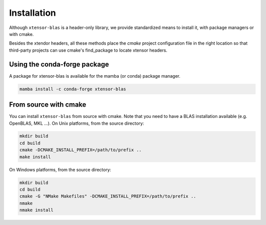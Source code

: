 .. Copyright (c) 2017, Wolf Vollprecht, Johan Mabille and Sylvain Corlay

   Distributed under the terms of the BSD 3-Clause License.

   The full license is in the file LICENSE, distributed with this software.


.. raw:: html

   <style>
   .rst-content .section>img {
       width: 30px;
       margin-bottom: 0;
       margin-top: 0;
       margin-right: 15px;
       margin-left: 15px;
       float: left;
   }
   </style>

Installation
============

Although ``xtensor-blas`` is a header-only library, we provide standardized means to install it, with package managers or with cmake.

Besides the xtendor headers, all these methods place the `cmake` project configuration file in the right location so that third-party projects can use cmake's find_package to locate xtensor headers.

.. seealso:: Read the :ref:`Performance and Linking <perf-and-link>` chapter on how to link against BLAS and improve performance


.. image:: conda.svg

Using the conda-forge package
-----------------------------

A package for xtensor-blas is available for the mamba (or conda) package manager.

.. code::

    mamba install -c conda-forge xtensor-blas

.. image:: cmake.svg

From source with cmake
----------------------

You can install ``xtensor-blas`` from source with cmake.
Note that you need to have a BLAS installation available (e.g. OpenBLAS, MKL ...).
On Unix platforms, from the source directory:

.. code::

    mkdir build
    cd build
    cmake -DCMAKE_INSTALL_PREFIX=/path/to/prefix ..
    make install

On Windows platforms, from the source directory:

.. code::

    mkdir build
    cd build
    cmake -G "NMake Makefiles" -DCMAKE_INSTALL_PREFIX=/path/to/prefix ..
    nmake
    nmake install

